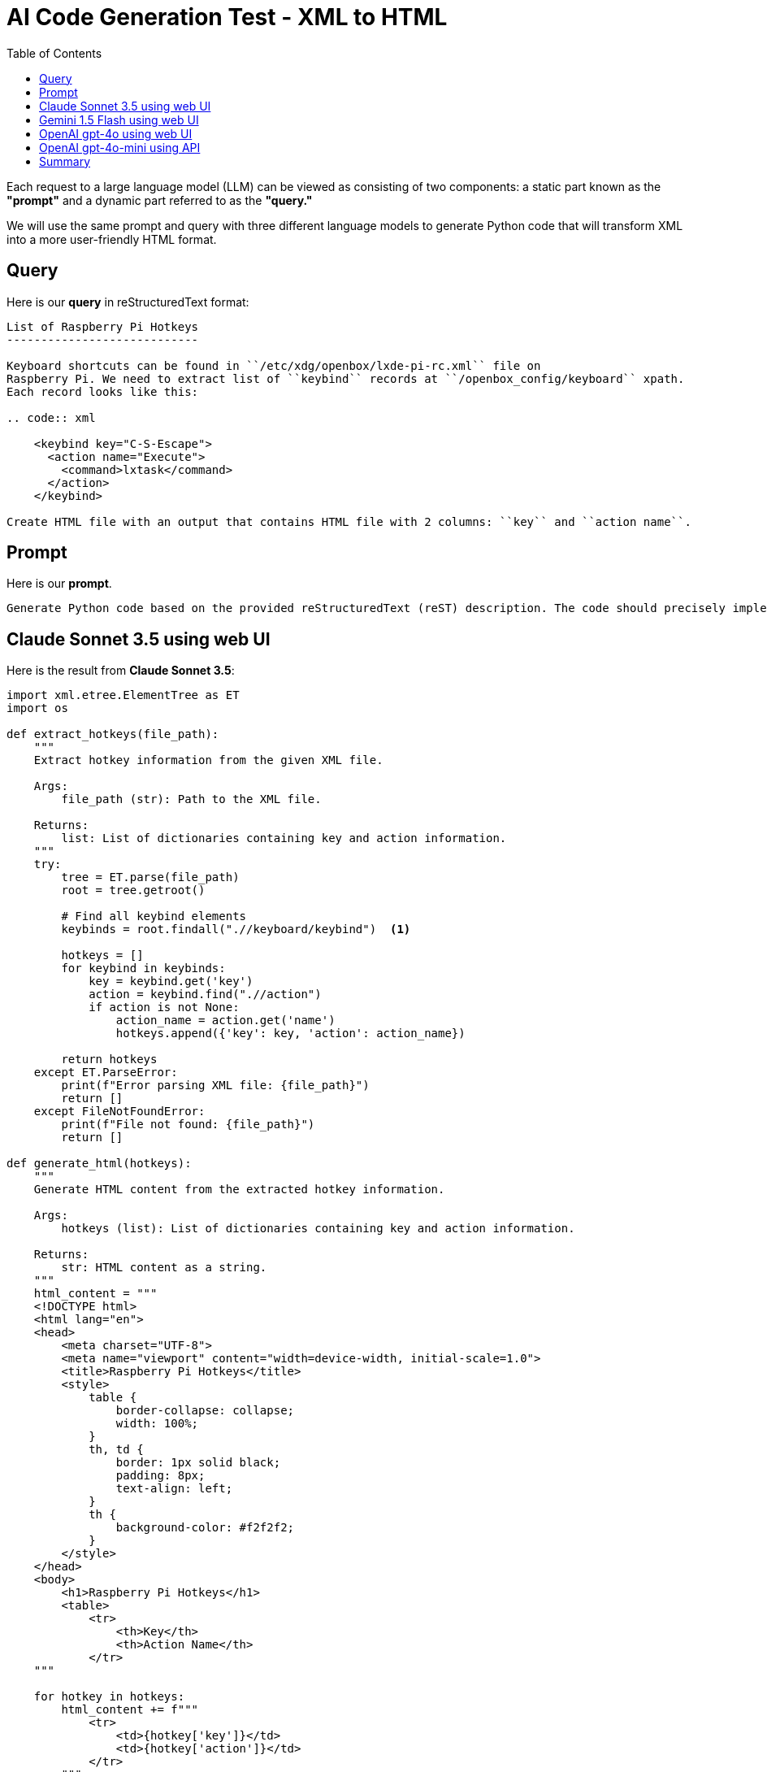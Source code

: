 = AI Code Generation Test - XML to HTML
:toc: right
:icons: font
:source-highlighter: pygments

Each request to a large language model (LLM) can be viewed as consisting of two components: a static part known as the **"prompt"** and a dynamic part referred to as the **"query."**

We will use the same prompt and query with three different language models to generate Python code that will transform XML into a more user-friendly HTML format.

== Query

Here is our **query** in reStructuredText format:

```rst
List of Raspberry Pi Hotkeys
----------------------------

Keyboard shortcuts can be found in ``/etc/xdg/openbox/lxde-pi-rc.xml`` file on
Raspberry Pi. We need to extract list of ``keybind`` records at ``/openbox_config/keyboard`` xpath.
Each record looks like this:

.. code:: xml

    <keybind key="C-S-Escape">
      <action name="Execute">
        <command>lxtask</command>
      </action>
    </keybind>

Create HTML file with an output that contains HTML file with 2 columns: ``key`` and ``action name``.
```

== Prompt

Here is our **prompt**.

```
Generate Python code based on the provided reStructuredText (reST) description. The code should precisely implement the functionality or requirements described in the reST, adhering to best practices in Python programming. Ensure that the code is efficient, readable, and well-structured, including appropriate comments and docstrings where necessary. The implementation should handle edge cases and input validation as described or implied by the reST. If applicable, include example usage or test cases.
```

== Claude Sonnet 3.5 using web UI

Here is the result from **Claude Sonnet 3.5**:

```python
import xml.etree.ElementTree as ET
import os

def extract_hotkeys(file_path):
    """
    Extract hotkey information from the given XML file.

    Args:
        file_path (str): Path to the XML file.

    Returns:
        list: List of dictionaries containing key and action information.
    """
    try:
        tree = ET.parse(file_path)
        root = tree.getroot()

        # Find all keybind elements
        keybinds = root.findall(".//keyboard/keybind")  <1>

        hotkeys = []
        for keybind in keybinds:
            key = keybind.get('key')
            action = keybind.find(".//action")
            if action is not None:
                action_name = action.get('name')
                hotkeys.append({'key': key, 'action': action_name})

        return hotkeys
    except ET.ParseError:
        print(f"Error parsing XML file: {file_path}")
        return []
    except FileNotFoundError:
        print(f"File not found: {file_path}")
        return []

def generate_html(hotkeys):
    """
    Generate HTML content from the extracted hotkey information.

    Args:
        hotkeys (list): List of dictionaries containing key and action information.

    Returns:
        str: HTML content as a string.
    """
    html_content = """
    <!DOCTYPE html>
    <html lang="en">
    <head>
        <meta charset="UTF-8">
        <meta name="viewport" content="width=device-width, initial-scale=1.0">
        <title>Raspberry Pi Hotkeys</title>
        <style>
            table {
                border-collapse: collapse;
                width: 100%;
            }
            th, td {
                border: 1px solid black;
                padding: 8px;
                text-align: left;
            }
            th {
                background-color: #f2f2f2;
            }
        </style>
    </head>
    <body>
        <h1>Raspberry Pi Hotkeys</h1>
        <table>
            <tr>
                <th>Key</th>
                <th>Action Name</th>
            </tr>
    """

    for hotkey in hotkeys:
        html_content += f"""
            <tr>
                <td>{hotkey['key']}</td>
                <td>{hotkey['action']}</td>
            </tr>
        """

    html_content += """
        </table>
    </body>
    </html>
    """

    return html_content

def main():
    file_path = "/etc/xdg/openbox/lxde-pi-rc.xml"
    output_file = "raspberry_pi_hotkeys.html"

    hotkeys = extract_hotkeys(file_path)

    if hotkeys:
        html_content = generate_html(hotkeys)

        with open(output_file, 'w', encoding='utf-8') as f:
            f.write(html_content)

        print(f"HTML file '{output_file}' has been generated successfully.")
    else:
        print("No hotkeys were extracted. Please check the input file and its permissions.")

if __name__ == "__main__":
    main()
```

<1> Unexpectedly, `keybinds` was empty here, due to namespace declared in XML file. 

== Gemini 1.5 Flash using web UI

Here is the result from **Gemini 1.5 Flash**:

```python
import xml.etree.ElementTree as ET
import os

def extract_hotkeys(xml_file):
  """Extracts hotkey information from an XML file.

  Args:
    xml_file: Path to the XML file.

  Returns:
    A list of tuples, where each tuple contains (key, action_name).
  """

  tree = ET.parse(xml_file)
  root = tree.getroot()

  hotkeys = []
  for keybind in root.findall('./openbox_config/keyboard/keybind'):  <2>
    key = keybind.get('key')
    action_name = keybind.find('action').get('name')
    hotkeys.append((key, action_name))

  return hotkeys

def generate_html(hotkeys):
  """Generates an HTML table from the extracted hotkey data.

  Args:
    hotkeys: A list of tuples, where each tuple contains (key, action_name).
  """

  html = """
  <!DOCTYPE html>
  <html>
  <head>
    <title>Raspberry Pi Hotkeys</title>
  </head>
  <body>
    <table>
      <tr>
        <th>Key</th>
        <th>Action</th>
      </tr>
  """

  for key, action in hotkeys:
    html += f"<tr><td>{key}</td><td>{action}</td></tr>"

  html += """
    </table>
  </body>
  </html>
  """

  with open('hotkeys.html', 'w') as f:
    f.write(html)

if __name__ == '__main__':
  xml_file = '/etc/xdg/openbox/lxde-pi-rc.xml'
  hotkeys = extract_hotkeys(xml_file)
  generate_html(hotkeys)
```

<2> XML namespace is not expected here as well. 

== OpenAI gpt-4o using web UI

Here is the result from **OpenAI gpt-4o**:

```python
import xml.etree.ElementTree as ET
import os

def parse_keybinds(xml_file):
    """
    Parses the keybind records from the specified XML file and returns a list of tuples.
    Each tuple contains the key and the corresponding action name.

    Args:
        xml_file (str): Path to the XML file to parse.

    Returns:
        list: List of tuples containing key and action name.
    """
    if not os.path.exists(xml_file):
        raise FileNotFoundError(f"The file {xml_file} does not exist.")

    tree = ET.parse(xml_file)
    root = tree.getroot()

    # Find the namespace (if any) in the XML
    namespace = ''                                  <3>
    if root.tag.startswith('{'):
        namespace = root.tag.split('}')[0] + '}'

    keybinds = []
    for keybind in root.findall(f".//{namespace}keybind"):
        key = keybind.attrib.get('key')
        action = keybind.find(f"./{namespace}action").attrib.get('name')
        keybinds.append((key, action))

    return keybinds

def generate_html(keybinds, output_file):
    """
    Generates an HTML file with two columns: key and action name.

    Args:
        keybinds (list): List of tuples containing key and action name.
        output_file (str): Path to the HTML file to generate.
    """
    html_content = """<!DOCTYPE html>
<html lang="en">
<head>
    <meta charset="UTF-8">
    <meta name="viewport" content="width=device-width, initial-scale=1.0">
    <title>Raspberry Pi Hotkeys</title>
    <style>
        table {
            width: 50%;
            border-collapse: collapse;
            margin: 25px 0;
            font-size: 18px;
            text-align: left;
        }
        th, td {
            padding: 12px;
            border-bottom: 1px solid #ddd;
        }
        th {
            background-color: #f2f2f2;
        }
    </style>
</head>
<body>
    <h1>Raspberry Pi Hotkeys</h1>
    <table>
        <tr>
            <th>Key</th>
            <th>Action Name</th>
        </tr>
"""

    for key, action in keybinds:
        html_content += f"        <tr><td>{key}</td><td>{action}</td></tr>\n"

    html_content += """    </table>
</body>
</html>"""

    with open(output_file, 'w') as file:
        file.write(html_content)
    print(f"HTML file '{output_file}' has been created successfully.")

def main():
    xml_file = '/etc/xdg/openbox/lxde-pi-rc.xml'
    output_file = 'raspberry_pi_hotkeys.html'

    # Parse keybinds from the XML file
    keybinds = parse_keybinds(xml_file)

    # Generate the HTML file
    generate_html(keybinds, output_file)

if __name__ == "__main__":
    main()
```

<3> Namespace support is provided, and the generated code works seamlessly right from the start.

== OpenAI gpt-4o-mini using API

Here is the result from **OpenAI gpt-4o-mini**:

```python
import xml.etree.ElementTree as ET
import html

def extract_keybinds(xml_file):
    """
    Extracts keybind records from the specified XML file.

    Args:
        xml_file (str): The path to the XML file containing keybinds.

    Returns:
        list of tuples: A list of tuples where each tuple contains the key and action name.
    """
    try:
        tree = ET.parse(xml_file)
        root = tree.getroot()

        # Define the namespace if needed (not necessary in this case)
        # namespaces = {'openbox_config': 'http://openbox.org/3.4/config'}

        keybinds = []

        # Find all keybind elements
        for keybind in root.findall('.//keybind'):   <4>
            key = keybind.get('key')
            action = keybind.find('action')
            if action is not None:
                action_name = action.get('name')
                keybinds.append((key, action_name))

        return keybinds

    except ET.ParseError:
        print("Error parsing the XML file. Please check the file format.")
        return []
    except FileNotFoundError:
        print(f"The file {xml_file} was not found.")
        return []
    except Exception as e:
        print(f"An unexpected error occurred: {e}")
        return []

def generate_html(keybinds, output_file):
    """
    Generates an HTML file from the list of keybinds.

    Args:
        keybinds (list of tuples): List of tuples containing keybinds.
        output_file (str): The path to the output HTML file.
    """
    html_content = """
    <!DOCTYPE html>
    <html lang="en">
    <head>
        <meta charset="UTF-8">
        <meta name="viewport" content="width=device-width, initial-scale=1.0">
        <title>Raspberry Pi Hotkeys</title>
        <style>
            table {
                width: 50%;
                border-collapse: collapse;
                margin: 20px auto;
            }
            th, td {
                border: 1px solid #ddd;
                padding: 8px;
                text-align: left;
            }
            th {
                background-color: #f2f2f2;
            }
        </style>
    </head>
    <body>
        <h2 style="text-align:center;">Raspberry Pi Hotkeys</h2>
        <table>
            <tr>
                <th>Key</th>
                <th>Action Name</th>
            </tr>
    """

    # Populate the table with keybinds
    for key, action_name in keybinds:
        key = html.escape(key)  # Escape HTML special characters
        action_name = html.escape(action_name)  # Escape HTML special characters
        html_content += f"""
            <tr>
                <td>{key}</td>
                <td>{action_name}</td>
            </tr>
        """

    html_content += """
        </table>
    </body>
    </html>
    """

    # Write the HTML content to the output file
    with open(output_file, 'w') as file:
        file.write(html_content)

def main():
    xml_file = '/etc/xdg/openbox/lxde-pi-rc.xml'  # Update this path based on your environment
    output_file = 'raspberry_pi_hotkeys.html'

    keybinds = extract_keybinds(xml_file)
    if keybinds:
        generate_html(keybinds, output_file)
        print(f"HTML file generated successfully: {output_file}")
    else:
        print("No keybinds found or an error occurred.")

if __name__ == "__main__":
    main()
```

<4> No support for XML namespaces in this code as well.

== Summary

All evaluated LLMs proved to be quite useful, and namespace was not mentioned in our query, but `gpt-4o` stands out slightly due to its ability to anticipate namespaces when parsing XML files.

Final script version can be found link:/lit/_build/html/pi_keys.py[here].
